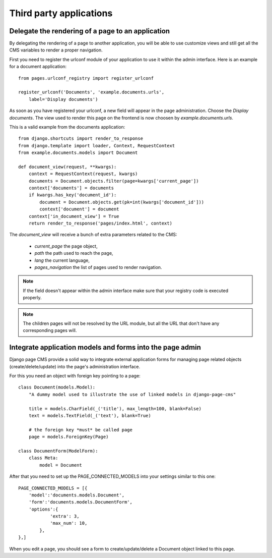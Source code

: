 ==========================
 Third party applications
==========================


Delegate the rendering of a page to an application
===================================================

By delegating the rendering of a page to another application, you will
be able to use customize views and still get all the CMS variables
to render a proper navigation.

First you need to register the urlconf module of your application to use it
within the admin interface. Here is an example for a document application::

    from pages.urlconf_registry import register_urlconf

    register_urlconf('Documents', 'example.documents.urls',
        label='Display documents')

As soon as you have registered your urlconf, a new field will appear in the page administration.
Choose the `Display documents`. The view used to render this page on the frontend
is now choosen by `example.documents.urls`.

This is a valid example from the documents application::

    from django.shortcuts import render_to_response
    from django.template import loader, Context, RequestContext
    from example.documents.models import Document

    def document_view(request, **kwargs):
        context = RequestContext(request, kwargs)
        documents = Document.objects.filter(page=kwargs['current_page'])
        context['documents'] = documents
        if kwargs.has_key('document_id'):
            document = Document.objects.get(pk=int(kwargs['document_id']))
            context['document'] = document
        context['in_document_view'] = True
        return render_to_response('pages/index.html', context)

The `document_view` will receive a bunch of extra parameters related to the CMS:

    * `current_page` the page object,
    * `path` the path used to reach the page,
    * `lang` the current language,
    * `pages_navigation` the list of pages used to render navigation.

.. note::

    If the field doesn't appear within the admin interface make sure that
    your registry code is executed properly.

.. note::

    The children pages will not be resolved by the URL module, but all the URL that don't
    have any corresponding pages will.

.. _3rd-party-apps:

Integrate application models and forms into the page admin
==========================================================

Django page CMS provide a solid way to integrate external application
forms for managing page related objects (create/delete/update) into the page's administration interface.

For this you need an object with foreign key pointing to a page::

    class Document(models.Model):
        "A dummy model used to illustrate the use of linked models in django-page-cms"

        title = models.CharField(_('title'), max_length=100, blank=False)
        text = models.TextField(_('text'), blank=True)

        # the foreign key *must* be called page
        page = models.ForeignKey(Page)

    class DocumentForm(ModelForm):
        class Meta:
            model = Document

After that you need to set up the PAGE_CONNECTED_MODELS into your settings similar to this one::

    PAGE_CONNECTED_MODELS = [{
        'model':'documents.models.Document',
        'form':'documents.models.DocumentForm',
        'options':{
                'extra': 3,
                'max_num': 10,
            },
    },]

When you edit a page, you should see a form to create/update/delete a Document object linked to this page.

 